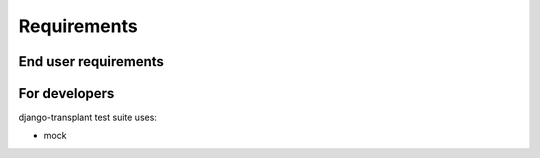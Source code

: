 ============
Requirements
============

---------------------
End user requirements
---------------------

--------------
For developers
--------------

django-transplant test suite uses:

- mock
